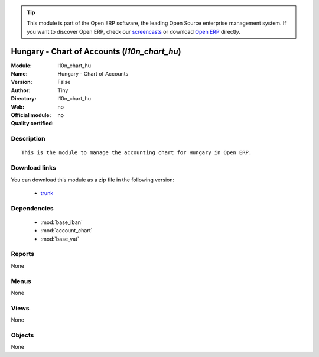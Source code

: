 
.. module:: l10n_chart_hu
    :synopsis: Hungary - Chart of Accounts 
    :noindex:
.. 

.. raw:: html

      <br />
    <link rel="stylesheet" href="../_static/hide_objects_in_sidebar.css" type="text/css" />

.. tip:: This module is part of the Open ERP software, the leading Open Source 
  enterprise management system. If you want to discover Open ERP, check our 
  `screencasts <href="http://openerp.tv>`_ or download 
  `Open ERP <href="http://openerp.com>`_ directly.

.. raw:: html

    <div class="js-kit-rating" title="" permalink="" standalone="yes" path="/l10n_chart_hu"></div>
    <script src="http://js-kit.com/ratings.js"></script>

Hungary - Chart of Accounts (*l10n_chart_hu*)
=============================================
:Module: l10n_chart_hu
:Name: Hungary - Chart of Accounts
:Version: False
:Author: Tiny
:Directory: l10n_chart_hu
:Web: 
:Official module: no
:Quality certified: no

Description
-----------

::

  This is the module to manage the accounting chart for Hungary in Open ERP.

Download links
--------------

You can download this module as a zip file in the following version:

  * `trunk </download/modules/trunk/l10n_chart_hu.zip>`_


Dependencies
------------

 * :mod:`base_iban`
 * :mod:`account_chart`
 * :mod:`base_vat`

Reports
-------

None


Menus
-------


None


Views
-----


None



Objects
-------

None
